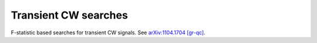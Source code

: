Transient CW searches
============================

F-statistic based searches for transient CW signals.
See `arXiv:1104.1704 [gr-qc]`_.

.. _arXiv:1104.1704 [gr-qc]: https://arxiv.org/abs/1104.1704
